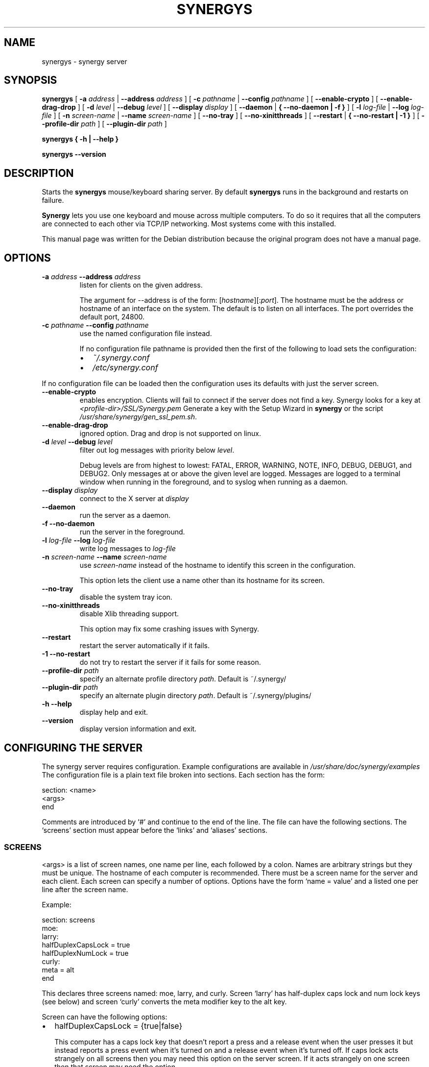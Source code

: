 .\" This manpage has been automatically generated by docbook2man 
.\" from a DocBook document.  This tool can be found at:
.\" <http://shell.ipoline.com/~elmert/comp/docbook2X/> 
.\" Please send any bug reports, improvements, comments, patches, 
.\" etc. to Steve Cheng <steve@ggi-project.org>.
.TH "SYNERGYS" "1" "January 24, 2017" "" ""

.SH NAME
synergys \- synergy server
.SH SYNOPSIS

\fBsynergys\fR [ \fB-a \fIaddress\fB\fR | \fB--address \fIaddress\fB\fR ] [ \fB-c \fIpathname\fB\fR | \fB--config \fIpathname\fB\fR ] [ \fB--enable-crypto\fR ] [ \fB--enable-drag-drop\fR ] [ \fB-d \fIlevel\fB\fR | \fB--debug \fIlevel\fB\fR ] [ \fB--display \fIdisplay\fB\fR ] [ \fB--daemon\fR | \fB{ --no-daemon | -f }\fR ] [ \fB-l \fIlog-file\fB\fR | \fB--log \fIlog-file\fB\fR ] [ \fB-n \fIscreen-name\fB\fR | \fB--name \fIscreen-name\fB\fR ] [ \fB--no-tray\fR ] [ \fB--no-xinitthreads\fR ] [ \fB--restart\fR | \fB{ --no-restart | -1 }\fR ] [ \fB--profile-dir \fIpath\fB\fR ] [ \fB--plugin-dir \fIpath\fB\fR ]


\fBsynergys\fR \fB { -h | --help }\fR


\fBsynergys\fR \fB --version\fR

.SH "DESCRIPTION"
.PP
Starts the \fBsynergys\fR mouse/keyboard
sharing server. By default \fBsynergys\fR runs in the
background and restarts on failure.
.PP
\fBSynergy\fR lets you use one keyboard and
mouse across multiple computers. To do so it requires that all
the computers are connected to each other via TCP/IP
networking. Most systems come with this installed.
.PP
This manual page was written for the Debian distribution
because the original program does not have a manual page.
.SH "OPTIONS"
.TP
\fB-a \fIaddress\fB --address \fIaddress\fB \fR
listen for clients on the given address.

The argument for --address is of the form:
[\fIhostname\fR][:\fIport\fR].
The hostname must be the address or hostname of an
interface on the system.  The default is to listen on all
interfaces.  The port overrides the default port, 24800.
.TP
\fB-c \fIpathname\fB --config \fIpathname\fB \fR
use the named configuration file instead.

If no configuration file pathname is provided then the first of the
following to load sets the configuration:
.RS
.TP 0.2i
\(bu
\fI~/.synergy.conf\fR
.TP 0.2i
\(bu
\fI/etc/synergy.conf\fR
.RE

If no configuration file can be loaded then the
configuration uses its defaults with just the server
screen.
.TP
\fB--enable-crypto \fR
enables encryption. Clients will fail to connect if the server does
not find a key. Synergy looks for a key at 
\fI<profile-dir>/SSL/Synergy.pem\fR
Generate a key with the Setup Wizard in \fBsynergy\fR or the
script \fI/usr/share/synergy/gen_ssl_pem.sh\fR\&.
.TP
\fB--enable-drag-drop \fR
ignored option. Drag and drop is not supported on linux.
.TP
\fB-d \fIlevel\fB --debug \fIlevel\fB \fR
filter out log messages with priority below
\fIlevel\fR\&.

Debug levels are from highest to lowest: FATAL, ERROR,
WARNING, NOTE, INFO, DEBUG, DEBUG1, and DEBUG2.  Only
messages at or above the given level are logged.  Messages
are logged to a terminal window when running in the
foreground, and to syslog when running as a daemon.
.TP
\fB--display \fIdisplay\fB \fR
connect to the X server at \fIdisplay\fR
.TP
\fB--daemon \fR
run the server as a daemon.
.TP
\fB-f --no-daemon \fR
run the server in the foreground.
.TP
\fB-l \fIlog-file\fB --log \fIlog-file\fB \fR
write log messages to \fIlog-file\fR
.TP
\fB-n \fIscreen-name\fB --name \fIscreen-name\fB \fR
use \fIscreen-name\fR instead of
the hostname to identify this screen in the
configuration.

This option lets the client use
a name other than its hostname for its screen.
.TP
\fB--no-tray\fR
disable the system tray icon.
.TP
\fB--no-xinitthreads\fR
disable Xlib threading support.

This option may fix some crashing issues with Synergy.
.TP
\fB--restart \fR
restart the server automatically if it fails.
.TP
\fB-1 --no-restart \fR
do not try to restart the server if it fails for some reason.
.TP
\fB--profile-dir \fIpath\fB \fR
specify an alternate profile directory \fIpath\fR\&.
Default is ~/.synergy/
.TP
\fB--plugin-dir \fIpath\fB \fR
specify an alternate plugin directory \fIpath\fR\&.
Default is ~/.synergy/plugins/
.TP
\fB-h --help \fR
display help and exit.
.TP
\fB--version \fR
display version information and exit.
.SH "CONFIGURING THE SERVER"
.PP
The synergy server requires configuration. Example
configurations are available in
\fI/usr/share/doc/synergy/examples\fR
The configuration file is a plain text file broken
into sections. Each section has the form:

.nf
      section: <name>
      \~\~<args>
      end
    
.fi
.PP
Comments are introduced by `#' and continue to the end of the
line.  The file can have the following sections.  The `screens'
section must appear before the `links' and `aliases' sections.
.SS "SCREENS"
.PP
<args> is a list of screen names, one name per line,
each followed by a colon.  Names are arbitrary strings but
they must be unique.  The hostname of each computer is
recommended.  There must be a screen name for the server and
each client.  Each screen can specify a number of options.
Options have the form `name = value' and a listed one per line
after the screen name.
.PP
Example:

.nf
        section: screens
        \~\~moe: 
        \~\~larry:
        \~\~\~\~halfDuplexCapsLock = true
        \~\~\~\~halfDuplexNumLock = true
        \~\~curly:
        \~\~\~\~meta = alt
        end
      
.fi
.PP
This declares three screens named: moe, larry, and curly.
Screen `larry' has half-duplex caps lock and num lock keys
(see below) and screen `curly' converts the meta modifier key
to the alt key.
.PP
Screen can have the following options:
.TP 0.2i
\(bu
halfDuplexCapsLock = {true|false}

This computer has a caps lock key that doesn't report a
press and a release event when the user presses it but
instead reports a press event when it's turned on and a
release event when it's turned off.  If caps lock acts
strangely on all screens then you may need this option on
the server screen.  If it acts strangely on one screen
then that screen may need the option.
.TP 0.2i
\(bu
halfDuplexNumLock = {true|false}

This is identical to halfDuplexCapsLock except it applies
to the num lock key.
.TP 0.2i
\(bu
xtestIsXineramaUnaware = {true|false}

This option works around a bug in the XTest extension when
used in combination with Xinerama.  It affects X11 clients
only.  Not all versions of the XTest extension are aware
of the Xinerama extension.  As a result, they do not move
the mouse correctly when using multiple Xinerama screens.
This option is currently true by default.  If you know
your XTest extension is Xinerama aware then set this
option to false.
.TP 0.2i
\(bu
Modifier keys:

shift = {shift|ctrl|alt|meta|super|none}

ctrl  = {shift|ctrl|alt|meta|super|none}

alt   = {shift|ctrl|alt|meta|super|none}

meta  = {shift|ctrl|alt|meta|super|none}

super = {shift|ctrl|alt|meta|super|none}

Map a modifier key pressed on the server's keyboard to a
different modifier on this client.  This option only has
an effect on a client screen; it's accepted and ignored on
the server screen.

You can map, say, the shift key to shift (the default),
ctrl, alt, meta, super or nothing.  Normally, you wouldn't
remap shift or ctrl.  You might, however, have an X11
server with meta bound to the Alt keys.  To use this
server effectively with a windows client, which doesn't
use meta but uses alt extensively, you'll want the windows
client to map meta to alt (using `meta = alt').
.SS "LINKS"
.PP
<args> is a list of screen names just like in the
`screens' section except each screen is followed by a list
of links, one per line.  Each link has the form
`<left|right|up|down> = <name>\&'.  A link
indicates which screen is adjacent in the given direction.
.PP
Example:

.nf
        section: links 
        moe:
        \~\~right = larry
        \~\~up\~\~\~\~= curly
        larry:
        \~\~left  = moe
        \~\~up\~\~\~\~= curly
        curly:
        \~\~down\~\~= larry
        end
      
.fi
.PP
This indicates that screen `larry' is to the right of screen
`moe' (so moving the cursor off the right edge of moe would
make it appear at the left edge of larry), `curly' is above
`moe', `moe' is to the left of `larry', `curly' is above
`larry', and `larry' is below `curly'.  Note that links do not
have to be symmetrical; moving up from moe then down from
curly lands the cursor on larry.
.SS "ALIASES"
.PP
<args> is a list of screen names just like in the
`screens' section except each screen is followed by a list of
aliases, one per line *not* followed by a colon.  An alias is
a screen name and must be unique.  During screen name lookup
each alias is equivalent to the screen name it aliases.  So a
client can connect using its canonical screen name or any of
its aliases.
.PP
Example:

.nf
        section: aliases
        larry:
        \~\~larry.stooges.com
        curly:
        \~\~shemp
        end
      
.fi
.PP
Screen `larry' is also known as `larry.stooges.com' and can
connect as either name.  Screen `curly' is also known as
`shemp'.  (Hey, it's just an example.)
.SS "OPTIONS"
.PP
<args> is a list of lines of the form `name =
value'. These set the global options.
.PP
Example:

.nf
        section: options
        \~heartbeat = 5000
        \~switchDelay = 500
        end
      
.fi
.PP
You can use the following options:
.TP 0.2i
\(bu
heartbeat = N

The server will expect each client to send a message no
less than every N milliseconds.  If no message arrives
from a client within 3N seconds the server forces that
client to disconnect.

If synergy fails to detect clients disconnecting while the
server is sleeping or vice versa, try using this option.
.TP 0.2i
\(bu
switchDelay = N

Synergy won't switch screens when the mouse reaches the
edge of a screen unless it stays on the edge for N
milliseconds.  This helps prevent unintentional switching
when working near the edge of a screen.
.TP 0.2i
\(bu
switchDoubleTap = N

Synergy won't switch screens when the mouse reaches the
edge of a screen unless it's moved away from the edge and
then back to the edge within N milliseconds.  With the
option you have to quickly tap the edge twice to switch.
This helps prevent unintentional switching when working
near the edge of a screen.
.TP 0.2i
\(bu
screenSaverSync = {true|false}

If set to false then synergy won't synchronize screen
savers.  Client screen savers will start according to
their individual configurations.  The server screen saver
won't start if there is input, even if that input is
directed toward a client screen.
.PP
The synergy server will try certain pathnames to load the
configuration file if the user doesn't specify a path using
the `--config' command line option.  `synergys --help' reports
those pathnames.
.SH "RUNNING THE SERVER"
.PP
Run the server on the computer that has the keyboard and mouse
to be shared.  You must have prepared a configuration file
before starting the server.  The server should be started before
the clients but that's not required.
.PP
Run the synergy server on the server system using the following
command line:

\fBsynergys\fR \fB -f\fR [ \fB--config \fIconfig-pathname\fB\fR ]

.PP
Replace \fIconfig-pathname\fR with the path
to the configuration file. See OPTIONS for the default locations
of the configuration file.  The `-f' option causes synergys to
run in the foreground.  This is recommended until you've
verified that the configuration works.  If you didn't include
the system's hostname in the configuration file (either as a
screen name or an alias) then you'll have to add `--name
\fIscreen-name\fR\&' to the command line,
where \fIscreen-name\fR is a name in the
configuration file. You can use `synergys --help' for a list of
command line options.
.PP
See `Starting Automatically on Unix' below for running synergy
automatically when the X server starts.
.SH "CONFIGURE SYNERGY TO START AUTOMATICALLY"
.PP
Synergy requires an X server. That means a server must be
running and synergy must be authorized to connect to that
server. It's best to have the display manager start
synergy. You'll need the necessary (probably root) permission to
modify the display manager configuration files. If you don't
have that permission you can start synergy after logging in via
the .xsession file.
.PP
To start the server use something like:

\fBkillall \fR \fBsynergys\fR


\fBsynergys\fR [ \fB<options>\fR ] \fB --config <config-pathname>\fR

.PP
<options> must not include `-f' or `--no-daemon'.  If the
configuration pathname is one of the default locations then you
don't need the `--config' option.
.PP
Note that some display managers (xdm and kdm, but not gdm) grab
the keyboard and do not release it until the user logs in, for
security reasons.  This prevents a synergy server from sharing
the mouse and keyboard until the user logs in.
.SH "ENABLING CRYPTO"
.PP
By default, \fBsynergys\fR does not secure its
communications in any way. This is dangerous, as all clipboard
and mouse and keyboard events (e.g. typed passwords) are easily
examined by anyone listening on the network.
.PP
To turn on encryption and authentication support, use
the \fB--enable-crypto\fR option on both client and
server. The server must also have a private key and certificate
which are generated by \fBsynergy\fR\&'s setup wizard.
Debian also includes a script at
\fI/usr/share/synergy/gen_ssl_pem.sh\fR
to generate a private key, certificate and fingerprint. The fingerprint
located in \fI~/.synergy/SSL/Fingerprints/Local.txt\fR
is used for verifying the client's connection. It must be added
to the client's trusted servers list before the
\fBsynergyc\fR will connect to the server.
.PP
If this level of security is not sufficient for some reason you
can use SSH (secure shell) to provide strong authentication and
encryption to synergy.  SSH is available on Debian systems in
the "openssh-server" and "openssh-client" packages, or from
http://www.openssh.com/.  On Windows you can use the Cygwin
version of OpenSSH.

\fBssh \fR \fB-f\fR \fB-N\fR \fB-L
 24800:\fIserver-hostname\fB:24800
\fR \fB\fIserver-hostname\fB\fR

.PP
where \fIserver-hostname\fR is the name or
address of the SSH and synergy server host.  24800 is the
default synergy port; replace it with whichever port you use if
you don't use the default.  Once ssh authenticates with the
server, start the synergy client as usual except use `localhost'
or `127.0.0.1' for the server address.  Synergy will then pass
all communication through SSH which encrypts it, passes it over
the network, decrypts it, and hands it back to synergy.
Authentication is provided by SSH's authentication.
.SH "FILES"
.PP
~/.synergy.conf, /etc/synergy.conf ~/.synergy/SSL/Synergy.pem
~/.synergy/SSL/Fingerprints/Local.txt
.SH "SEE ALSO"
.PP
synergyc(1), syntool(1), ssh(1)
.SH "AUTHOR"
.PP
This manual page was written by Daniel Lutz <danlutz@debian.org> for
the Debian system. Edited by Titus Barik <barik@ieee.org>,
Jeff Licquia <licquia@debian.org> and Joshua Honeycutt
<joshua.honeycutt@gmail.com>\&.
